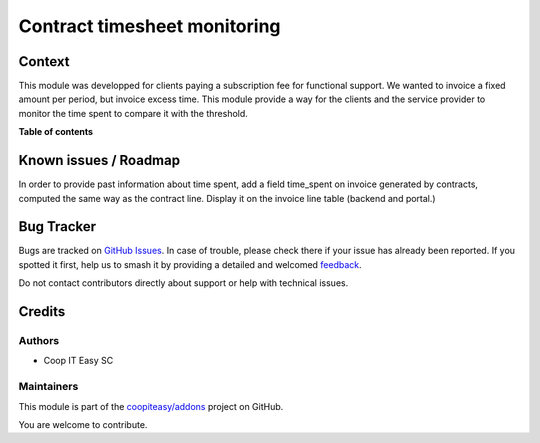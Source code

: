 =============================
Contract timesheet monitoring
=============================

.. 
   !!!!!!!!!!!!!!!!!!!!!!!!!!!!!!!!!!!!!!!!!!!!!!!!!!!!
   !! This file is generated by oca-gen-addon-readme !!
   !! changes will be overwritten.                   !!
   !!!!!!!!!!!!!!!!!!!!!!!!!!!!!!!!!!!!!!!!!!!!!!!!!!!!
   !! source digest: sha256:00fb3cdc565442ffcd3351e97d0516ce6f4ceb55402981b183f7e717a1e23173
   !!!!!!!!!!!!!!!!!!!!!!!!!!!!!!!!!!!!!!!!!!!!!!!!!!!!

.. |badge1| image:: https://img.shields.io/badge/maturity-Production%2FStable-green.png
    :target: https://odoo-community.org/page/development-status
    :alt: Production/Stable
.. |badge2| image:: https://img.shields.io/badge/licence-AGPL--3-blue.png
    :target: http://www.gnu.org/licenses/agpl-3.0-standalone.html
    :alt: License: AGPL-3
.. |badge3| image:: https://img.shields.io/badge/github-coopiteasy%2Faddons-lightgray.png?logo=github
    :target: https://github.com/coopiteasy/addons/tree/16.0/contract_timesheet_monitoring
    :alt: coopiteasy/addons

|badge1| |badge2| |badge3|

Context
=======

This module was developped for clients paying a subscription fee for
functional support. We wanted to invoice a fixed amount per period, but
invoice excess time. This module provide a way for the clients and the
service provider to monitor the time spent to compare it with the
threshold.

**Table of contents**

.. contents::
   :local:

Known issues / Roadmap
======================

In order to provide past information about time spent, add a field
time_spent on invoice generated by contracts, computed the same way as
the contract line. Display it on the invoice line table (backend and
portal.)

Bug Tracker
===========

Bugs are tracked on `GitHub Issues <https://github.com/coopiteasy/addons/issues>`_.
In case of trouble, please check there if your issue has already been reported.
If you spotted it first, help us to smash it by providing a detailed and welcomed
`feedback <https://github.com/coopiteasy/addons/issues/new?body=module:%20contract_timesheet_monitoring%0Aversion:%2016.0%0A%0A**Steps%20to%20reproduce**%0A-%20...%0A%0A**Current%20behavior**%0A%0A**Expected%20behavior**>`_.

Do not contact contributors directly about support or help with technical issues.

Credits
=======

Authors
-------

* Coop IT Easy SC

Maintainers
-----------

This module is part of the `coopiteasy/addons <https://github.com/coopiteasy/addons/tree/16.0/contract_timesheet_monitoring>`_ project on GitHub.

You are welcome to contribute.

